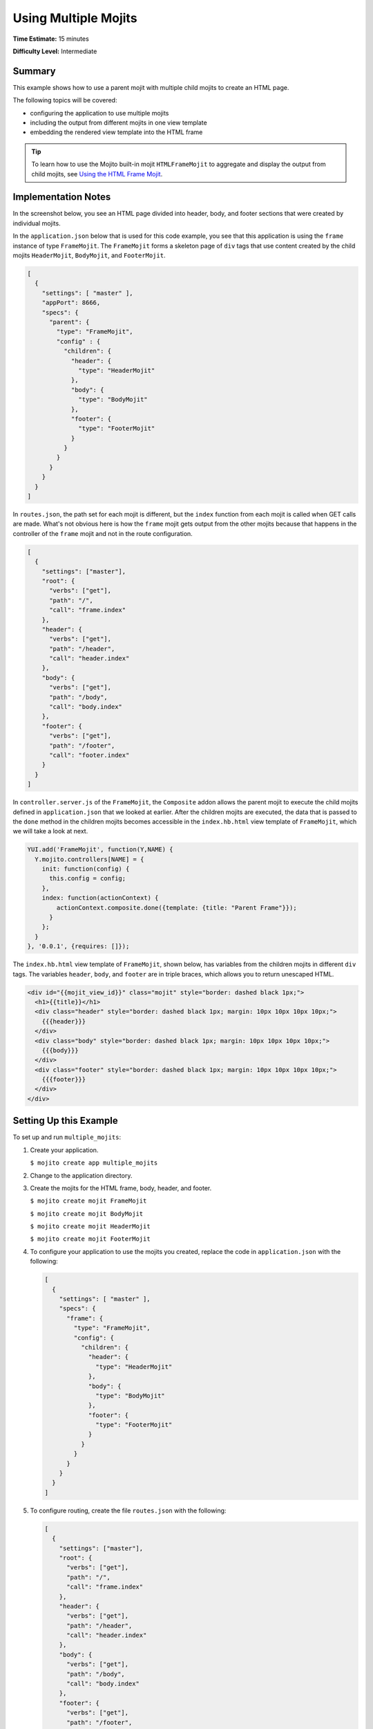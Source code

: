

=====================
Using Multiple Mojits
=====================

**Time Estimate:** 15 minutes

**Difficulty Level:** Intermediate

Summary
#######

This example shows how to use a parent mojit with multiple child mojits to create an HTML page.

The following topics will be covered:

- configuring the application to use multiple mojits
- including the output from different mojits in one view template
- embedding the rendered view template into the HTML frame

.. tip:: To learn how to use the Mojito built-in mojit ``HTMLFrameMojit`` to aggregate and display the output from child mojits, see `Using the HTML Frame Mojit <./htmlframe_view.html>`_.

Implementation Notes
####################

In the screenshot below, you see an HTML page divided into header, body, and footer sections that were created by individual mojits.

.. image:: images/preview.multiple_mojits.gif
   :height: 368px
   :width: 401px

In the ``application.json`` below that is used for this code example, you see that this application is using the ``frame`` instance of type ``FrameMojit``. 
The ``FrameMojit`` forms a skeleton page of ``div`` tags that use content created by the child mojits ``HeaderMojit``, ``BodyMojit``, and ``FooterMojit``.

.. code-block:: javascript

   [
     {
       "settings": [ "master" ],
       "appPort": 8666,
       "specs": {
         "parent": {
           "type": "FrameMojit",
           "config" : {
             "children": {
               "header": {
                 "type": "HeaderMojit"
               },
               "body": {
                 "type": "BodyMojit"
               },
               "footer": {
                 "type": "FooterMojit"
               }
             }
           }
         }
       }
     }
   ]

In ``routes.json``, the path set for each mojit is different, but the ``index`` function from each mojit is called when GET calls are made. What's not obvious here is how the ``frame`` mojit 
gets output from the other mojits because that happens in the controller of the ``frame`` mojit and not in the route configuration.

.. code-block:: javascript

   [
     {
       "settings": ["master"],
       "root": {
         "verbs": ["get"],
         "path": "/",
         "call": "frame.index"
       },
       "header": {
         "verbs": ["get"],
         "path": "/header",
         "call": "header.index"
       },
       "body": {
         "verbs": ["get"],
         "path": "/body",
         "call": "body.index"
       },
       "footer": {
         "verbs": ["get"],
         "path": "/footer",
         "call": "footer.index"
       }
     }
   ]

In ``controller.server.js`` of the ``FrameMojit``, the ``Composite`` addon allows the parent mojit to execute the child mojits defined in ``application.json`` that we looked at earlier. 
After the children mojits are executed, the data that is passed to the ``done`` method in the children mojits becomes accessible in the ``index.hb.html`` view template of ``FrameMojit``, 
which we will take a look at next.

.. code-block:: javascript

   YUI.add('FrameMojit', function(Y,NAME) {
     Y.mojito.controllers[NAME] = {
       init: function(config) {
         this.config = config;
       },
       index: function(actionContext) {
           actionContext.composite.done({template: {title: "Parent Frame"}});
         }
       };
     }
   }, '0.0.1', {requires: []});

The ``index.hb.html`` view template of ``FrameMojit``, shown below, has variables from the children mojits in different ``div`` tags. The variables ``header``, ``body``, and ``footer`` are in triple braces, 
which allows you to return unescaped HTML.

.. code-block:: html

   <div id="{{mojit_view_id}}" class="mojit" style="border: dashed black 1px;">
     <h1>{{title}}</h1>
     <div class="header" style="border: dashed black 1px; margin: 10px 10px 10px 10px;">
       {{{header}}}
     </div>
     <div class="body" style="border: dashed black 1px; margin: 10px 10px 10px 10px;">
       {{{body}}}
     </div>
     <div class="footer" style="border: dashed black 1px; margin: 10px 10px 10px 10px;">
       {{{footer}}}
     </div>
   </div>

Setting Up this Example
#######################

To set up and run ``multiple_mojits``:

#. Create your application.

   ``$ mojito create app multiple_mojits``

#. Change to the application directory.

#. Create the mojits for the HTML frame, body, header, and footer.

   ``$ mojito create mojit FrameMojit``

   ``$ mojito create mojit BodyMojit``

   ``$ mojito create mojit HeaderMojit``

   ``$ mojito create mojit FooterMojit``

#. To configure your application to use the mojits you created, replace the code in ``application.json`` with the following:

   .. code-block:: javascript

      [
        {
          "settings": [ "master" ],
          "specs": {
            "frame": {
              "type": "FrameMojit",
              "config": {
                "children": {
                  "header": {
                    "type": "HeaderMojit"
                  },
                  "body": {
                    "type": "BodyMojit"
                  },
                  "footer": {
                    "type": "FooterMojit"
                  }
                }
              }
            }
          }
        }
      ]

#. To configure routing, create the file ``routes.json`` with the following:

   .. code-block:: javascript

      [
        {
          "settings": ["master"],
          "root": {
            "verbs": ["get"],
            "path": "/",
            "call": "frame.index"
          },
          "header": {
            "verbs": ["get"],
            "path": "/header",
            "call": "header.index"
          },
          "body": {
            "verbs": ["get"],
            "path": "/body",
            "call": "body.index"
          },
          "footer": {
            "verbs": ["get"],
            "path": "/footer",
            "call": "footer.index"
          }
        }
      ]

#. Change to ``mojits/FrameMojit``.

#. To allow the ``FrameMojit`` to execute its child mojits, replace the code in ``controller.server.js`` with the following:

   .. code-block:: javascript

      YUI.add('FrameMojit', function(Y,NAME) {
        Y.mojito.controllers[NAME] = {
          init: function(config) {
            this.config = config;
          },
          index: function(actionContext) {
              actionContext.composite.done({template: {title: "Parent Frame"}});
          }
        };
      }, '0.0.1', {requires: []});

#. Modify the default template to use Handlebars expressions from the child mojits by replacing the code in ``views/index.hb.html`` with the following:

   .. code-block:: javascript

      <div id="{{mojit_view_id}}" class="mojit" style="border: dashed black 1px;">
        <h1>{{title}}</h1>
        <div class="header" style="border: dashed black 1px; margin: 10px 10px 10px 10px;">
          {{{header}}}
        </div>
        <div class="body" style="border: dashed black 1px; margin: 10px 10px 10px 10px;">
          {{{body}}}
        </div>
        <div class="footer" style="border: dashed black 1px; margin: 10px 10px 10px 10px;">
          {{{footer}}}
        </div>
      </div>

#. Change to ``HeaderMojit`` directory.

   ``$ cd ../HeaderMojit``

#. Replace the code in ``controller.server.js`` with the following:

   .. code-block:: javascript

      YUI.add('HeaderMojit', function(Y,NAME) {
        Y.mojito.controllers[NAME] = {
          init: function(config) {
            this.config = config;
          },
          index: function(actionContext) {
            actionContext.done({title: "Header"});
          }
        };
      }, '0.0.1', {requires: []});

   The ``done`` method will make its parameters available to the view template.

#. Replace the code in ``views/index.hb.html`` with the following:

   .. code-block:: html

      <div id="{{mojit_view_id}}" class="mojit">
        <h3>{{title}}</h3>
      </div>

   This HTML fragment will be included in the header section of the default view template of ``FrameMojit``.

#. Change to ``BodyMojit`` directory.

   ``$ cd ../BodyMojit``

#. Replace the code in ``controller.server.js`` with the following:

   .. code-block:: javascript

      YUI.add('BodyMojit', function(Y,NAME) {
        Y.mojito.controllers[NAME] = {
          init: function(config) {
            this.config = config;
          },
          index: function(actionContext) {
            actionContext.done({title: "Body"});
          }
        };
      }, '0.0.1', {requires: []});

#. Replace the code in ``views/index.hb.html`` with the following:

   .. code-block:: html

      <div id="{{mojit_view_id}}" class="mojit">
        <h4>{{title}}</h4>
      </div>

   This HTML fragment will be included in the body section of the default view template of ``FrameMojit``.

#. Change to the ``FooterMojit`` directory.

   ``$ cd ../FooterMojit``

#. Replace the code in ``controller.server.js`` with the following:

   .. code-block:: javascript

      YUI.add('FooterMojit', function(Y,NAME) {
        Y.mojito.controllers[NAME] = {
          init: function(config) {
            this.config = config;
          },
          index: function(actionContext) {
            actionContext.done({title: "Footer"});
          }
        };
      }, '0.0.1', {requires: ['mojito']});

#. Replace the code in ``views/index.hb.html`` with the following:

   .. code-block:: html

      <div id="{{mojit_view_id}}" class="mojit">
        <h3>{{title}}</h3>
      </div>

   This HTML fragment will be included in the footer section of the default view template of ``FrameMojit``.

#. From the application directory, run the server.

   ``$ mojito start``

#. To view your application, go to the URL:

   http://localhost:8666

Source Code
###########

- `Application Configuration <http://github.com/yahoo/mojito/tree/master/examples/developer-guide/multiple_mojits/application.json>`_
- `Multiple Mojit Application <http://github.com/yahoo/mojito/tree/master/examples/developer-guide/multiple_mojits/>`_


